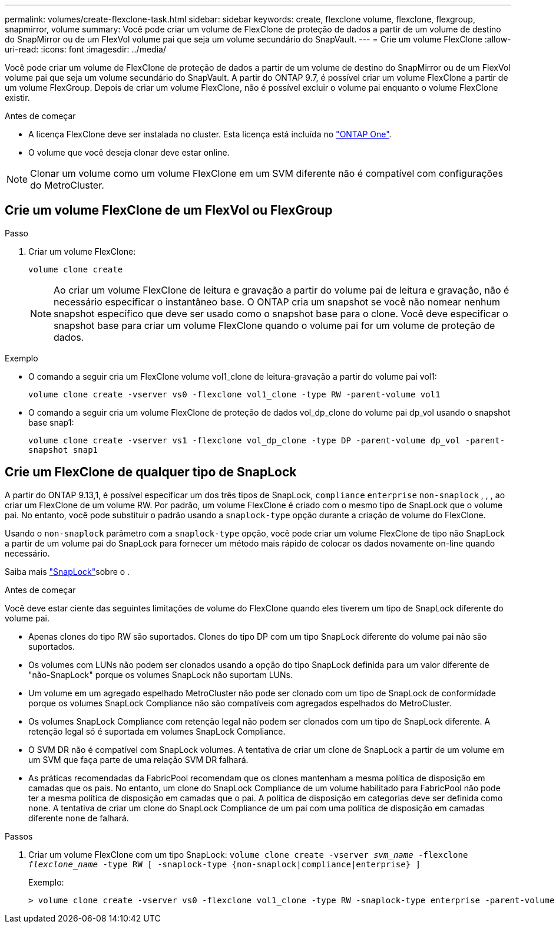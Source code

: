 ---
permalink: volumes/create-flexclone-task.html 
sidebar: sidebar 
keywords: create, flexclone volume, flexclone, flexgroup, snapmirror, volume 
summary: Você pode criar um volume de FlexClone de proteção de dados a partir de um volume de destino do SnapMirror ou de um FlexVol volume pai que seja um volume secundário do SnapVault. 
---
= Crie um volume FlexClone
:allow-uri-read: 
:icons: font
:imagesdir: ../media/


[role="lead"]
Você pode criar um volume de FlexClone de proteção de dados a partir de um volume de destino do SnapMirror ou de um FlexVol volume pai que seja um volume secundário do SnapVault. A partir do ONTAP 9.7, é possível criar um volume FlexClone a partir de um volume FlexGroup. Depois de criar um volume FlexClone, não é possível excluir o volume pai enquanto o volume FlexClone existir.

.Antes de começar
* A licença FlexClone deve ser instalada no cluster. Esta licença está incluída no link:https://docs.netapp.com/us-en/ontap/system-admin/manage-licenses-concept.html#licenses-included-with-ontap-one["ONTAP One"].
* O volume que você deseja clonar deve estar online.



NOTE: Clonar um volume como um volume FlexClone em um SVM diferente não é compatível com configurações do MetroCluster.



== Crie um volume FlexClone de um FlexVol ou FlexGroup

.Passo
. Criar um volume FlexClone:
+
`volume clone create`

+

NOTE: Ao criar um volume FlexClone de leitura e gravação a partir do volume pai de leitura e gravação, não é necessário especificar o instantâneo base. O ONTAP cria um snapshot se você não nomear nenhum snapshot específico que deve ser usado como o snapshot base para o clone. Você deve especificar o snapshot base para criar um volume FlexClone quando o volume pai for um volume de proteção de dados.



.Exemplo
* O comando a seguir cria um FlexClone volume vol1_clone de leitura-gravação a partir do volume pai vol1:
+
`volume clone create -vserver vs0 -flexclone vol1_clone -type RW -parent-volume vol1`

* O comando a seguir cria um volume FlexClone de proteção de dados vol_dp_clone do volume pai dp_vol usando o snapshot base snap1:
+
`volume clone create -vserver vs1 -flexclone vol_dp_clone -type DP -parent-volume dp_vol -parent-snapshot snap1`





== Crie um FlexClone de qualquer tipo de SnapLock

A partir do ONTAP 9.13,1, é possível especificar um dos três tipos de SnapLock, `compliance` `enterprise` `non-snaplock` , , , ao criar um FlexClone de um volume RW. Por padrão, um volume FlexClone é criado com o mesmo tipo de SnapLock que o volume pai. No entanto, você pode substituir o padrão usando a `snaplock-type` opção durante a criação de volume do FlexClone.

Usando o `non-snaplock` parâmetro com a `snaplock-type` opção, você pode criar um volume FlexClone de tipo não SnapLock a partir de um volume pai do SnapLock para fornecer um método mais rápido de colocar os dados novamente on-line quando necessário.

Saiba mais link:../snaplock/index.html["SnapLock"]sobre o .

.Antes de começar
Você deve estar ciente das seguintes limitações de volume do FlexClone quando eles tiverem um tipo de SnapLock diferente do volume pai.

* Apenas clones do tipo RW são suportados. Clones do tipo DP com um tipo SnapLock diferente do volume pai não são suportados.
* Os volumes com LUNs não podem ser clonados usando a opção do tipo SnapLock definida para um valor diferente de "não-SnapLock" porque os volumes SnapLock não suportam LUNs.
* Um volume em um agregado espelhado MetroCluster não pode ser clonado com um tipo de SnapLock de conformidade porque os volumes SnapLock Compliance não são compatíveis com agregados espelhados do MetroCluster.
* Os volumes SnapLock Compliance com retenção legal não podem ser clonados com um tipo de SnapLock diferente. A retenção legal só é suportada em volumes SnapLock Compliance.
* O SVM DR não é compatível com SnapLock volumes. A tentativa de criar um clone de SnapLock a partir de um volume em um SVM que faça parte de uma relação SVM DR falhará.
* As práticas recomendadas da FabricPool recomendam que os clones mantenham a mesma política de disposição em camadas que os pais. No entanto, um clone do SnapLock Compliance de um volume habilitado para FabricPool não pode ter a mesma política de disposição em camadas que o pai. A política de disposição em categorias deve ser definida como `none`. A tentativa de criar um clone do SnapLock Compliance de um pai com uma política de disposição em camadas diferente `none` de falhará.


.Passos
. Criar um volume FlexClone com um tipo SnapLock: `volume clone create -vserver _svm_name_ -flexclone _flexclone_name_ -type RW [ -snaplock-type {non-snaplock|compliance|enterprise} ]`
+
Exemplo:

+
[listing]
----
> volume clone create -vserver vs0 -flexclone vol1_clone -type RW -snaplock-type enterprise -parent-volume vol1
----

